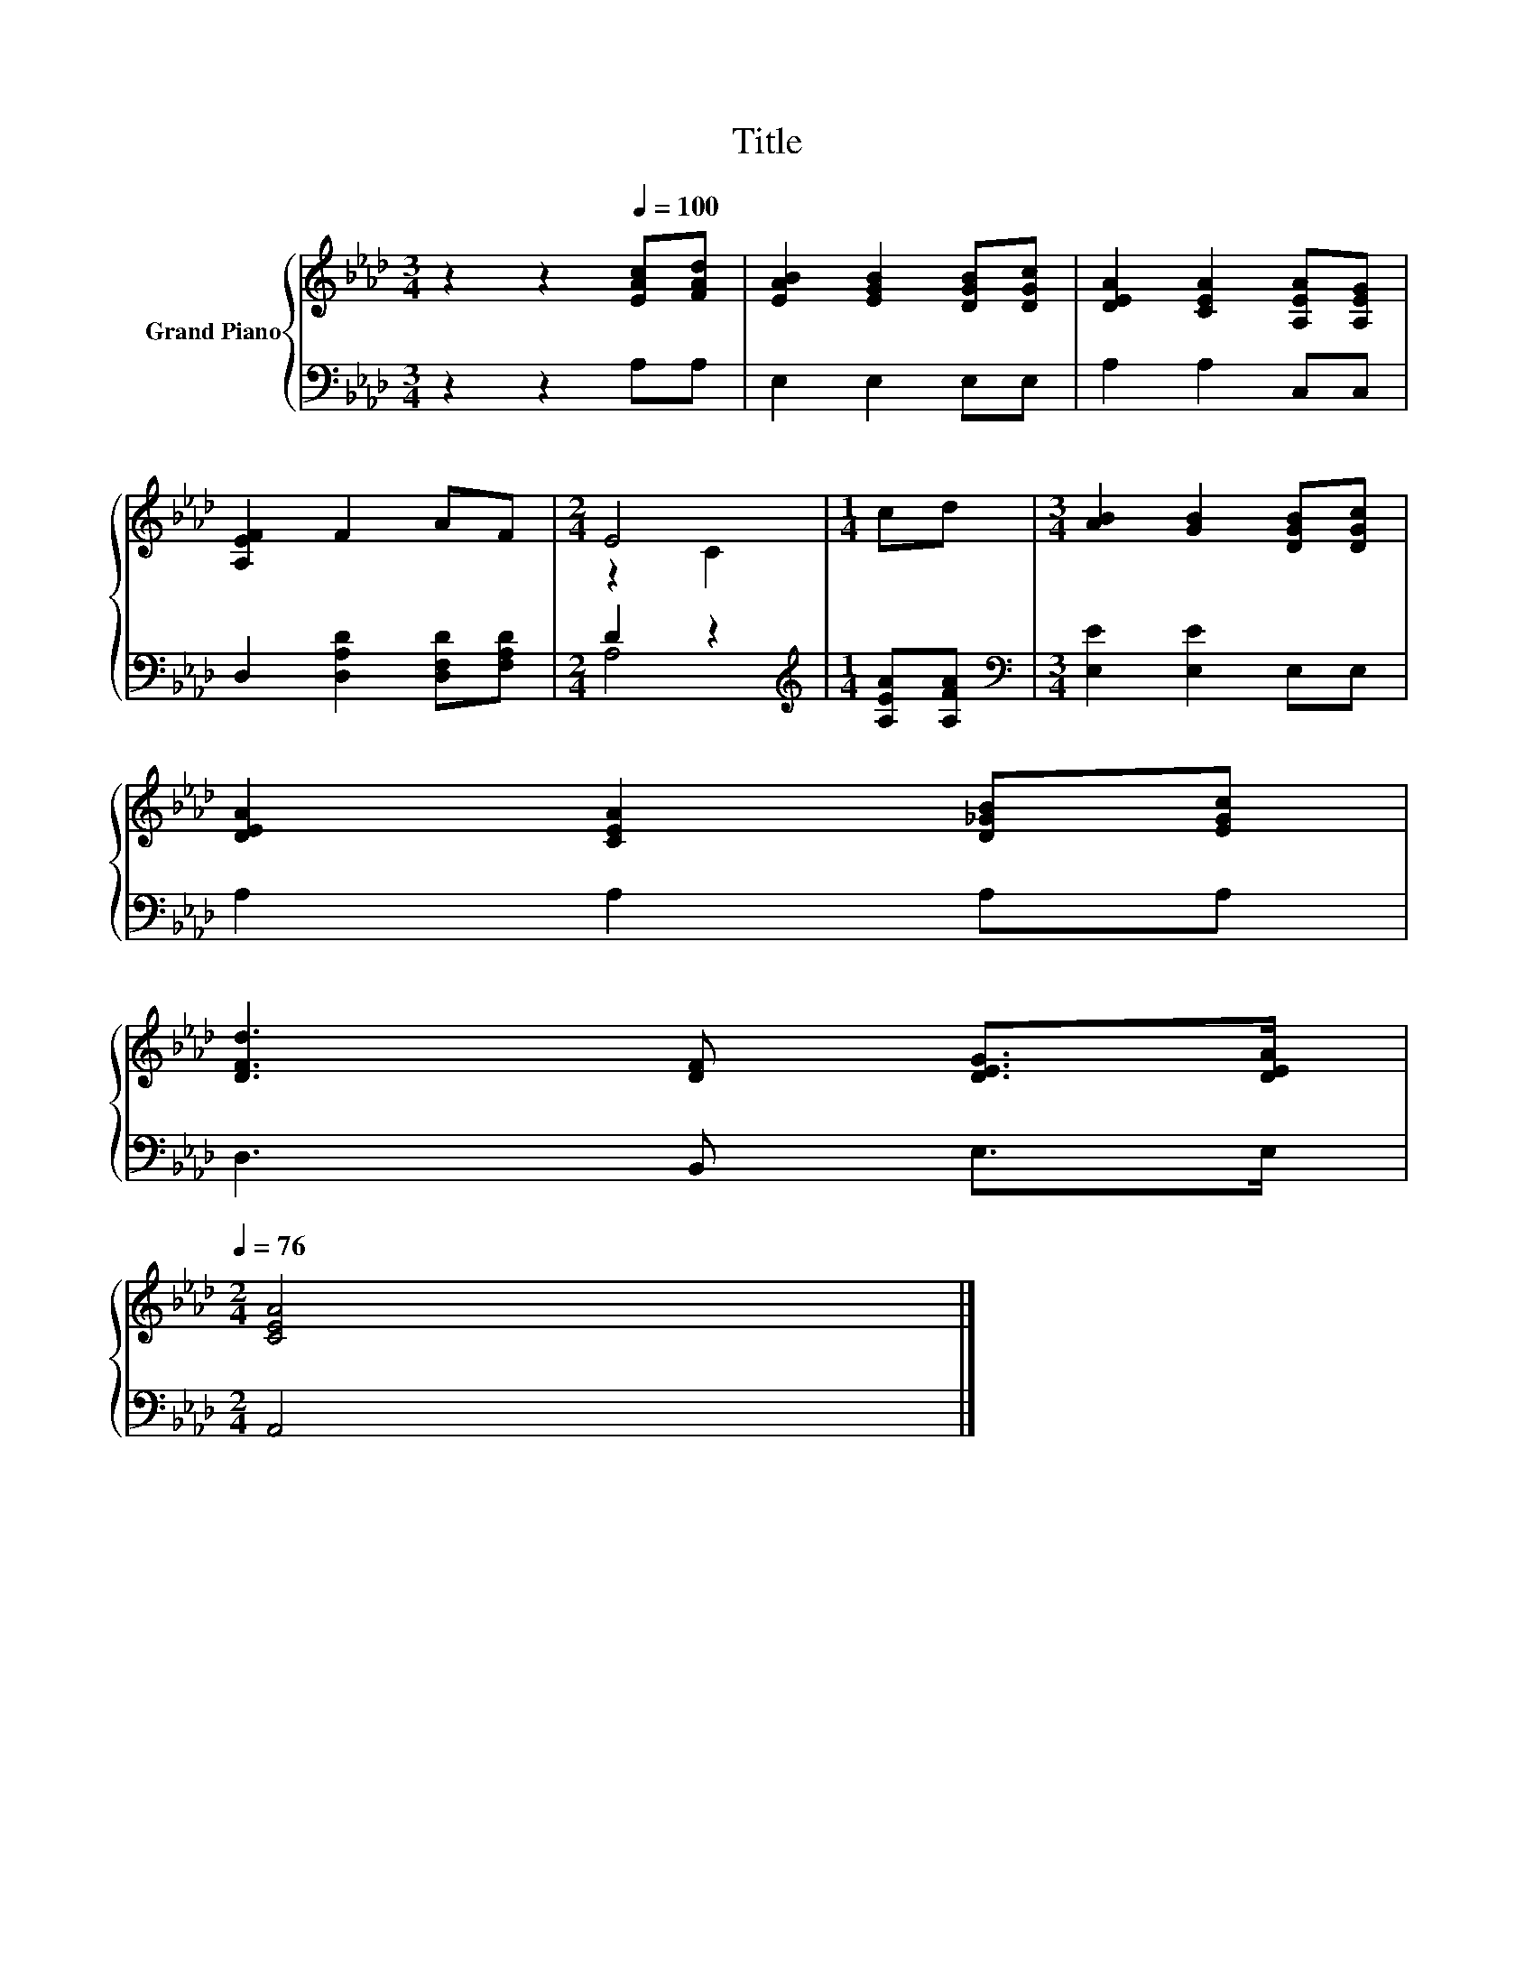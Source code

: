 X:1
T:Title
%%score { ( 1 3 ) | ( 2 4 ) }
L:1/8
M:3/4
K:Ab
V:1 treble nm="Grand Piano"
V:3 treble 
V:2 bass 
V:4 bass 
V:1
 z2 z2[Q:1/4=100] [EAc][FAd] | [EAB]2 [EGB]2 [DGB][DGc] | [DEA]2 [CEA]2 [A,EA][A,EG] | %3
 [A,EF]2 F2 AF |[M:2/4] E4 |[M:1/4] cd |[M:3/4] [AB]2 [GB]2 [DGB][DGc] | %7
 [DEA]2 [CEA]2 [D_GB][EGc] | %8
 [DFd]3 [DF] [DEG]>[DEA][Q:1/4=99][Q:1/4=97][Q:1/4=96][Q:1/4=94][Q:1/4=93][Q:1/4=91][Q:1/4=90][Q:1/4=88][Q:1/4=87][Q:1/4=85][Q:1/4=84][Q:1/4=82][Q:1/4=81][Q:1/4=79][Q:1/4=78][Q:1/4=76] | %9
[M:2/4] [CEA]4 |] %10
V:2
 z2 z2 A,A, | E,2 E,2 E,E, | A,2 A,2 C,C, | D,2 [D,A,D]2 [D,F,D][F,A,D] |[M:2/4] D2 z2 | %5
[M:1/4][K:treble] [A,EA][A,FA] |[M:3/4][K:bass] [E,E]2 [E,E]2 E,E, | A,2 A,2 A,A, | D,3 B,, E,>E, | %9
[M:2/4] A,,4 |] %10
V:3
 x6 | x6 | x6 | x6 |[M:2/4] z2 C2 |[M:1/4] x2 |[M:3/4] x6 | x6 | x6 |[M:2/4] x4 |] %10
V:4
 x6 | x6 | x6 | x6 |[M:2/4] A,4 |[M:1/4][K:treble] x2 |[M:3/4][K:bass] x6 | x6 | x6 |[M:2/4] x4 |] %10

